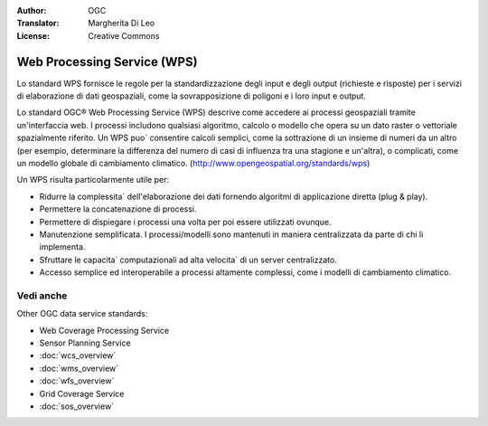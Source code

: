 .. Writing Tip:
  Writing tips describe what content should be in the following section.

.. Writing Tip:
  Metadata about this document

:Author: OGC
:Translator: Margherita Di Leo
:License: Creative Commons

.. Writing Tip: 
  Project logos are stored here:
    https://github.com/OSGeo/OSGeoLive-doc/tree/master/images/project_logos
  and accessed here:
    /images/project_logos/<filename>
  A symbolic link to the images directory is created during the build process.

.. image:: /images/project_logos/logo-OGC-left.png
  :scale: 100 %
  :alt: OGC logo
  :align: right

.. image:: /images/project_logos/logo-OGC-right.png
  :scale: 100 %
  :alt: OGC logo
  :align: right

.. Writing Tip: Name of application

Web Processing Service (WPS)
================================================================================

.. Writing Tip:
  1 paragraph or 2 defining what the standard is.

Lo standard WPS fornisce le regole per la standardizzazione degli input e degli output (richieste e risposte) per i servizi di elaborazione di dati geospaziali, come la sovrapposizione di poligoni e i loro input e output. 

.. image:: /images/standards/wps.jpg
  :scale: 55%
  :alt: WPS in Context

Lo standard OGC® Web Processing Service (WPS) descrive come accedere ai processi geospaziali tramite un'interfaccia web. 
I processi includono qualsiasi algoritmo, calcolo o modello che opera su un dato raster o vettoriale spazialmente riferito. Un WPS puo` consentire calcoli semplici, come la sottrazione di un insieme di numeri da un altro (per esempio, determinare la differenza del numero di casi di influenza tra una stagione e un'altra), o complicati, come un modello globale di cambiamento climatico. (http://www.opengeospatial.org/standards/wps) 

Un WPS risulta particolarmente utile per:

* Ridurre la complessita` dell'elaborazione dei dati fornendo algoritmi di applicazione diretta (plug & play).
* Permettere la concatenazione di processi. 
* Permettere di dispiegare i processi una volta per poi essere utilizzati ovunque. 
* Manutenzione semplificata. I processi/modelli sono mantenuti in maniera centralizzata da parte di chi li implementa. 
* Sfruttare le capacita` computazionali ad alta velocita` di un server centralizzato. 
* Accesso semplice ed interoperabile a processi altamente complessi, come i modelli di cambiamento climatico.

Vedi anche
--------------------------------------------------------------------------------

.. Writing Tip:
  Describe Similar standard

Other OGC data service standards: 

* Web Coverage Processing Service
* Sensor Planning Service
* :doc:`wcs_overview`
* :doc:`wms_overview`
* :doc:`wfs_overview`
* Grid Coverage Service
* :doc:`sos_overview`
